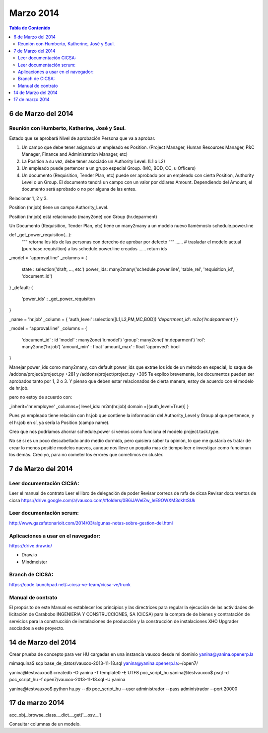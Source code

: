 
==========
Marzo 2014
==========

.. contents:: Tabla de Contenido

6 de Marzo del 2014
-------------------

Reunión con Humberto, Katherine, José y Saul.
~~~~~~~~~~~~~~~~~~~~~~~~~~~~~~~~~~~~~~~~~~~~~

Estado que se aprobará
Nivel de aprobación
Persona que va a aprobar.

1. Un campo que debe tener asignado un empleado es Position. (Project Manager, Human Resources Manager, P&C Manager, Finance and Administration Manager, etc)

2. La Position a su vez, debe tener asociado un Authority Level. (L1 o L2)

3. Un empleado puede pertencer a un grupo especial Group. (MC, BOD, CC, u Officers)

4. Un documento (Requisition, Tender Plan, etc)  puede ser aprobado por un empleado con cierta Position, Authority Level o un Group. El documento tendrá un campo con un valor por dólares Amount. Dependiendo del Amount, el documento será aprobado o no por alguna de las entes.



Relacionar 1, 2 y 3.

Position (hr.job) tiene un campo Authority_Level.

Position (hr.job) está relacionado (many2one) con Group (hr.deparment) 

Un Documento (Requisition, Tender Plan, etc) tiene un many2many a un modelo nuevo llamémoslo   schedule.power.line

def _get_power_requisiton(...):
	“””
	retorna los ids de las personas con derecho de aprobar por defecto
	“””
	......
	# trasladar el modelo actual (purchase.requisition) a  los schedule.power.line creados
	......
	return ids

_model = “approval.line”
_columns = {
	state : selection('draft, ..., etc')
	power_ids: many2many('schedule.power.line', 'table_rel', 'requisition_id', 'document_id')
}
_default: {
	 'power_ids' : _get_power_requisiton
}

_name = 'hr.job'
_column = {
'auth_level' :selection([L1,L2,PM,MC,BOD])
*'department_id': m2o('hr.deparment')*
}

_model = “approval.line”
_columns = {
	'document_id' : id
	'model' : many2one('ir.model') 
	'group': many2one('hr.deparment')
	'rol': many2one('hr.job')
	'amount_min' : float
	'amount_max' : float 
	'approved': bool
} 

Manejar power_ids como many2many, con default power_ids que extrae los ids de un método en especial,
lo saque de /addons/project/project.py +281 y /addons/project/project.py +305
Te explico brevemente, los documentos pueden ser aprobados tanto por 1, 2 o 3. Y pienso que deben estar relacionados de cierta manera, estoy de acuerdo con el modelo de hr.job.

pero no estoy de acuerdo con:

_inherit='hr.employee'
_columns={
level_ids: m2m(hr.job) domain =[(auth_level=True)]
}

Pues ya empleado tiene relación con hr.job  que contiene la información del  Authority_Level y  Group al que pertenece, y el hr.job en sí, ya sería la Position (campo name).

Creo que nos podríamos ahorrar schedule.power si vemos como funciona el modelo project.task.type.

No sé si es un poco descabellado ando medio dormida, pero quisiera saber tu opinión, lo que me gustaría es tratar de crear lo menos posible modelos nuevos, aunque nos lleve un poquito mas de tiempo leer e investigar como funcionan los demás. Creo yo, para no cometer los errores que cometimos en cluster.

7 de Marzo del 2014
-------------------

Leer documentación CICSA:
~~~~~~~~~~~~~~~~~~~~~~~~~

Leer el manual de contrato
Leer el libro de delegación de poder
Revisar correos de rafa de cicsa
Revisar documentos de cicsa https://drive.google.com/a/vauxoo.com/#folders/0B6iJAVelZw_IeE9OWXM3dkhtSUk

Leer documentación scrum:
~~~~~~~~~~~~~~~~~~~~~~~~~
http://www.gazafatonarioit.com/2014/03/algunas-notas-sobre-gestion-del.html

Aplicaciones a usar en el navegador:
~~~~~~~~~~~~~~~~~~~~~~~~~~~~~~~~~~~~
https://drive.draw.io/

- Draw.io
- Mindmeister

Branch de CICSA:
~~~~~~~~~~~~~~~~
https://code.launchpad.net/~cicsa-ve-team/cicsa-ve/trunk

Manual de contrato
~~~~~~~~~~~~~~~~~~

El propósito de este Manual es establecer los principios y las directrices para 
regular la ejecución de las actividades de licitación de Carabobo 
INGENIERIA Y CONSTRUCCIONES, SA (CICSA) para la compra de 
de bienes y contratación de servicios para la construcción de instalaciones de producción 
y la construcción de instalaciones XHO Upgrader asociados a este proyecto.


14 de Marzo del 2014
--------------------


Crear prueba de concepto para ver HU cargadas en una instancia vauxoo desde mi dominio
yanina@yanina.openerp.la

mimaquina$ scp base_de_datos/vauxoo-2013-11-18.sql yanina@yanina.openerp.la:~/open7/

yanina@testvauxoo$ createdb -O yanina -T template0 -E UTF8 poc_script_hu
yanina@testvauxoo$ psql -d poc_script_hu -f open7/vauxoo-2013-11-18.sql -U yanina

yanina@testvauxoo$ python hu.py --db poc_script_hu --user administrador --pass administrador --port 20000


17 de marzo 2014
----------------

acc_obj._browse_class.__dict__.get('__osv__')

Consultar columnas de un modelo.
